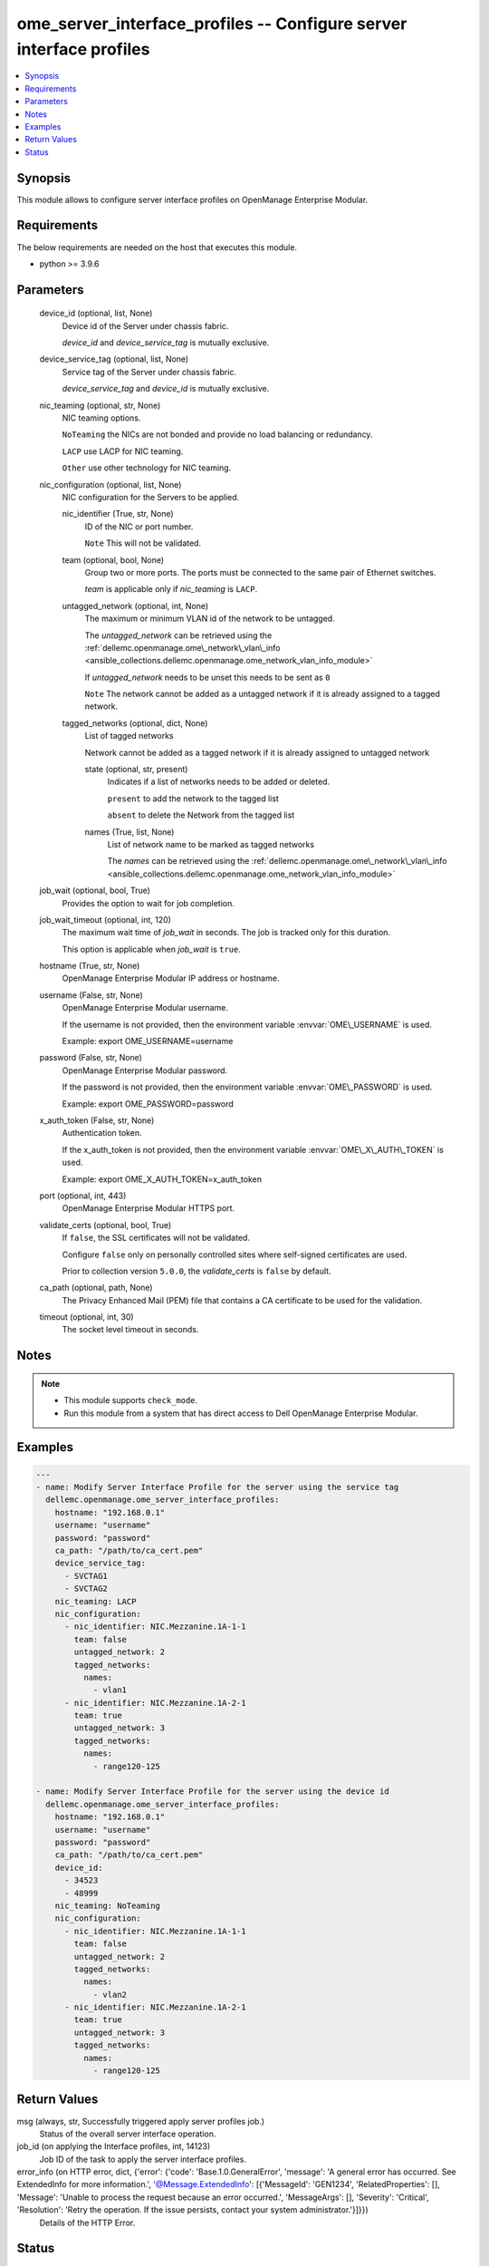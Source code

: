 .. _ome_server_interface_profiles_module:


ome_server_interface_profiles -- Configure server interface profiles
====================================================================

.. contents::
   :local:
   :depth: 1


Synopsis
--------

This module allows to configure server interface profiles on OpenManage Enterprise Modular.



Requirements
------------
The below requirements are needed on the host that executes this module.

- python \>= 3.9.6



Parameters
----------

  device_id (optional, list, None)
    Device id of the Server under chassis fabric.

    \ :emphasis:`device\_id`\  and \ :emphasis:`device\_service\_tag`\  is mutually exclusive.


  device_service_tag (optional, list, None)
    Service tag of the Server under chassis fabric.

    \ :emphasis:`device\_service\_tag`\  and \ :emphasis:`device\_id`\  is mutually exclusive.


  nic_teaming (optional, str, None)
    NIC teaming options.

    \ :literal:`NoTeaming`\  the NICs are not bonded and provide no load balancing or redundancy.

    \ :literal:`LACP`\  use LACP for NIC teaming.

    \ :literal:`Other`\  use other technology for NIC teaming.


  nic_configuration (optional, list, None)
    NIC configuration for the Servers to be applied.


    nic_identifier (True, str, None)
      ID of the NIC or port number.

      \ :literal:`Note`\  This will not be validated.


    team (optional, bool, None)
      Group two or more ports. The ports must be connected to the same pair of Ethernet switches.

      \ :emphasis:`team`\  is applicable only if \ :emphasis:`nic\_teaming`\  is \ :literal:`LACP`\ .


    untagged_network (optional, int, None)
      The maximum or minimum VLAN id of the network to be untagged.

      The \ :emphasis:`untagged\_network`\  can be retrieved using the \ :ref:`dellemc.openmanage.ome\_network\_vlan\_info <ansible_collections.dellemc.openmanage.ome_network_vlan_info_module>`\ 

      If \ :emphasis:`untagged\_network`\  needs to be unset this needs to be sent as \ :literal:`0`\ 

      \ :literal:`Note`\  The network cannot be added as a untagged network if it is already assigned to a tagged network.


    tagged_networks (optional, dict, None)
      List of tagged networks

      Network cannot be added as a tagged network if it is already assigned to untagged network


      state (optional, str, present)
        Indicates if a list of networks needs to be added or deleted.

        \ :literal:`present`\  to add the network to the tagged list

        \ :literal:`absent`\  to delete the Network from the tagged list


      names (True, list, None)
        List of network name to be marked as tagged networks

        The \ :emphasis:`names`\  can be retrieved using the \ :ref:`dellemc.openmanage.ome\_network\_vlan\_info <ansible_collections.dellemc.openmanage.ome_network_vlan_info_module>`\ 




  job_wait (optional, bool, True)
    Provides the option to wait for job completion.


  job_wait_timeout (optional, int, 120)
    The maximum wait time of \ :emphasis:`job\_wait`\  in seconds. The job is  tracked only for this duration.

    This option is applicable when \ :emphasis:`job\_wait`\  is \ :literal:`true`\ .


  hostname (True, str, None)
    OpenManage Enterprise Modular IP address or hostname.


  username (False, str, None)
    OpenManage Enterprise Modular username.

    If the username is not provided, then the environment variable \ :envvar:`OME\_USERNAME`\  is used.

    Example: export OME\_USERNAME=username


  password (False, str, None)
    OpenManage Enterprise Modular password.

    If the password is not provided, then the environment variable \ :envvar:`OME\_PASSWORD`\  is used.

    Example: export OME\_PASSWORD=password


  x_auth_token (False, str, None)
    Authentication token.

    If the x\_auth\_token is not provided, then the environment variable \ :envvar:`OME\_X\_AUTH\_TOKEN`\  is used.

    Example: export OME\_X\_AUTH\_TOKEN=x\_auth\_token


  port (optional, int, 443)
    OpenManage Enterprise Modular HTTPS port.


  validate_certs (optional, bool, True)
    If \ :literal:`false`\ , the SSL certificates will not be validated.

    Configure \ :literal:`false`\  only on personally controlled sites where self-signed certificates are used.

    Prior to collection version \ :literal:`5.0.0`\ , the \ :emphasis:`validate\_certs`\  is \ :literal:`false`\  by default.


  ca_path (optional, path, None)
    The Privacy Enhanced Mail (PEM) file that contains a CA certificate to be used for the validation.


  timeout (optional, int, 30)
    The socket level timeout in seconds.





Notes
-----

.. note::
   - This module supports \ :literal:`check\_mode`\ .
   - Run this module from a system that has direct access to Dell OpenManage Enterprise Modular.




Examples
--------

.. code-block:: yaml+jinja

    
    ---
    - name: Modify Server Interface Profile for the server using the service tag
      dellemc.openmanage.ome_server_interface_profiles:
        hostname: "192.168.0.1"
        username: "username"
        password: "password"
        ca_path: "/path/to/ca_cert.pem"
        device_service_tag:
          - SVCTAG1
          - SVCTAG2
        nic_teaming: LACP
        nic_configuration:
          - nic_identifier: NIC.Mezzanine.1A-1-1
            team: false
            untagged_network: 2
            tagged_networks:
              names:
                - vlan1
          - nic_identifier: NIC.Mezzanine.1A-2-1
            team: true
            untagged_network: 3
            tagged_networks:
              names:
                - range120-125

    - name: Modify Server Interface Profile for the server using the device id
      dellemc.openmanage.ome_server_interface_profiles:
        hostname: "192.168.0.1"
        username: "username"
        password: "password"
        ca_path: "/path/to/ca_cert.pem"
        device_id:
          - 34523
          - 48999
        nic_teaming: NoTeaming
        nic_configuration:
          - nic_identifier: NIC.Mezzanine.1A-1-1
            team: false
            untagged_network: 2
            tagged_networks:
              names:
                - vlan2
          - nic_identifier: NIC.Mezzanine.1A-2-1
            team: true
            untagged_network: 3
            tagged_networks:
              names:
                - range120-125



Return Values
-------------

msg (always, str, Successfully triggered apply server profiles job.)
  Status of the overall server interface operation.


job_id (on applying the Interface profiles, int, 14123)
  Job ID of the task to apply the server interface profiles.


error_info (on HTTP error, dict, {'error': {'code': 'Base.1.0.GeneralError', 'message': 'A general error has occurred. See ExtendedInfo for more information.', '@Message.ExtendedInfo': [{'MessageId': 'GEN1234', 'RelatedProperties': [], 'Message': 'Unable to process the request because an error occurred.', 'MessageArgs': [], 'Severity': 'Critical', 'Resolution': 'Retry the operation. If the issue persists, contact your system administrator.'}]}})
  Details of the HTTP Error.





Status
------





Authors
~~~~~~~

- Jagadeesh N V (@jagadeeshnv)

